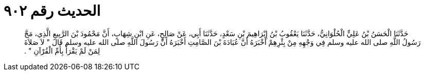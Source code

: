 
= الحديث رقم ٩٠٢

[quote.hadith]
حَدَّثَنَا الْحَسَنُ بْنُ عَلِيٍّ الْحُلْوَانِيُّ، حَدَّثَنَا يَعْقُوبُ بْنُ إِبْرَاهِيمَ بْنِ سَعْدٍ، حَدَّثَنَا أَبِي، عَنْ صَالِحٍ، عَنِ ابْنِ شِهَابٍ، أَنَّ مَحْمُودَ بْنَ الرَّبِيعِ الَّذِي، مَجَّ رَسُولُ اللَّهِ صلى الله عليه وسلم فِي وَجْهِهِ مِنْ بِئْرِهِمْ أَخْبَرَهُ أَنَّ عُبَادَةَ بْنَ الصَّامِتِ أَخْبَرَهُ أَنَّ رَسُولَ اللَّهِ صلى الله عليه وسلم قَالَ ‏"‏ لاَ صَلاَةَ لِمَنْ لَمْ يَقْرَأْ بِأُمِّ الْقُرْآنِ ‏"‏ ‏.‏